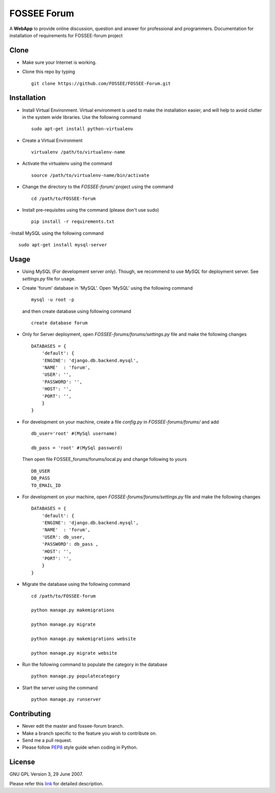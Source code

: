 ============
FOSSEE Forum 
============

A **WebApp** to provide online discussion, question and answer for professional and programmers.
Documentation for installation of requirements for FOSSEE-forum project

Clone
-----

- Make sure your Internet is working.
- Clone this repo by typing ::

   git clone https://github.com/FOSSEE/FOSSEE-Forum.git


Installation
------------

- Install Virtual Environment. Virtual environment is used to make the installation easier, and will help to avoid clutter in the system wide libraries. Use the following command ::

    sudo apt-get install python-virtualenv

- Create a Virtual Environment ::

    virtualenv /path/to/virtualenv-name

- Activate the virtualenv using the command ::

    source /path/to/virtualenv-name/bin/activate

- Change the directory to the `FOSSEE-forum/` project using the command ::

    cd /path/to/FOSSEE-forum

- Install pre-requisites using the command (please don't use sudo) ::

    pip install -r requirements.txt

-Install MySQL using the following command ::

    sudo apt-get install mysql-server


Usage
-----

- Using MySQL (For development server only). Though, we recommend to use `MySQL` for deployment
  server. See `settings.py` file for usage.

- Create 'forum' database in 'MySQL'.
  Open 'MySQL' using the following command ::

	mysql -u root -p

  and then create database using following command ::

	create database forum

- Only for Server deployment, open `FOSSEE-forums/forums/settings.py` file and make the following changes ::

    DATABASES = {
        'default': {
        'ENGINE': 'django.db.backend.mysql',
        'NAME'  : 'forum', 
        'USER': '', 
        'PASSWORD': '',
        'HOST': '',
        'PORT': '',
        }
    }


- For development on your machine, create a file `config.py` in `FOSSEE-forums/forums/` and add ::

    db_user='root' #(MySql username)

    db_pass = 'root' #(MySql password)

  Then open file FOSSEE_forums/forums/local.py and change following to yours ::

    DB_USER
    DB_PASS
    TO_EMAIL_ID



- For development on your machine, open `FOSSEE-forums/forums/settings.py` file and make the following changes ::

    DATABASES = {
        'default': {
        'ENGINE': 'django.db.backend.mysql',
        'NAME'  : 'forum', 
        'USER': db_user, 
        'PASSWORD': db_pass ,
        'HOST': '',
        'PORT': '',
        }
    }


- Migrate the database using the following command ::

    cd /path/to/FOSSEE-forum

    python manage.py makemigrations

    python manage.py migrate

    python manage.py makemigrations website

    python manage.py migrate website


- Run the following command to populate the category in the database ::

    python manage.py populatecategory


- Start the server using the command ::

    python manage.py runserver



Contributing
------------

- Never edit the master and fossee-forum branch.
- Make a branch specific to the feature you wish to contribute on.
- Send me a pull request.
- Please follow `PEP8 <http://legacy.python.org/dev/peps/pep-0008/>`_
  style guide when coding in Python.

License
-------

GNU GPL Version 3, 29 June 2007.

Please refer this `link <http://www.gnu.org/licenses/gpl-3.0.txt>`_
for detailed description.
